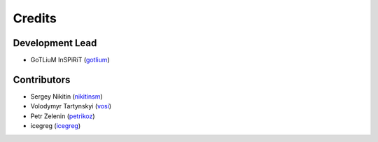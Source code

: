 =======
Credits
=======

Development Lead
----------------

* GoTLiuM InSPiRiT (`gotlium <https://github.com/gotlium>`_)

Contributors
------------

* Sergey Nikitin (`nikitinsm <https://github.com/nikitinsm>`_)
* Volodymyr Tartynskyi (`vosi <https://github.com/vosi>`_)
* Petr Zelenin (`petrikoz <https://github.com/petrikoz>`_)
* icegreg (`icegreg <https://github.com/icegreg>`_)
